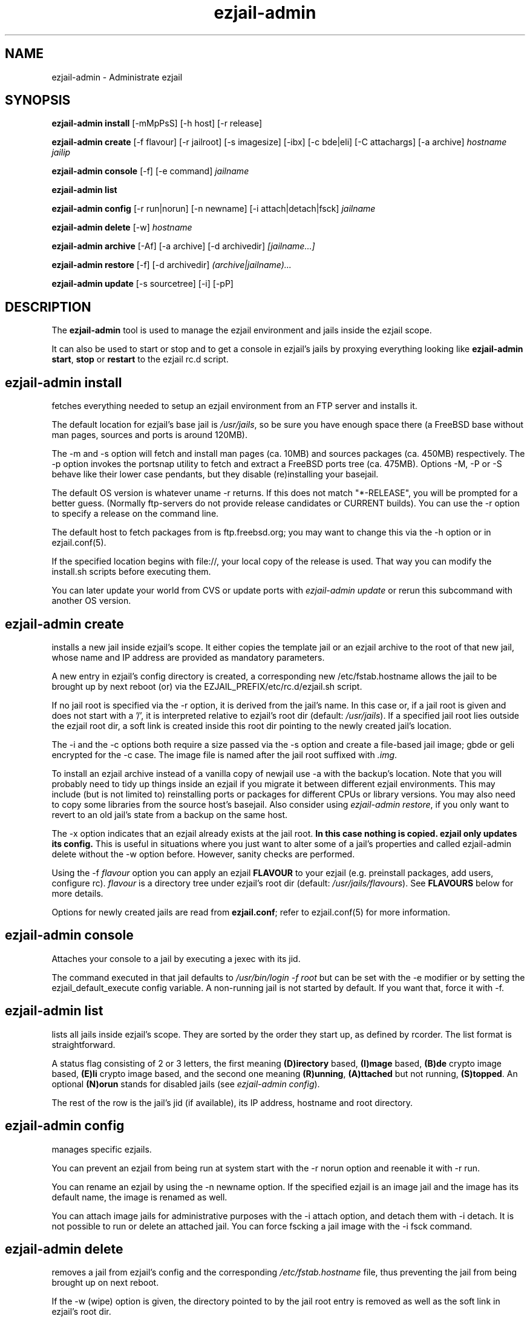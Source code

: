 .TH ezjail\-admin 1
.SH NAME
ezjail-admin \- Administrate ezjail
.SH SYNOPSIS
.T
.B ezjail-admin install\fR [-mMpPsS] [-h host] [-r release]

.T
.B ezjail-admin create
[-f flavour] [-r jailroot] [-s imagesize] [-ibx] [-c bde|eli] [-C attachargs] [-a archive]\fI hostname jailip

.T
.B ezjail-admin console\fR [-f] [-e command]\fI jailname

.T
.B ezjail-admin list

.T
.B ezjail-admin config\fR [-r run|norun] [-n newname] [-i attach|detach|fsck]\fI jailname

.T
.B ezjail-admin delete \fR[-w] \fI hostname

.T
.B ezjail-admin archive\fR [-Af] [-a archive] [-d archivedir]\fI [jailname...]

.T
.B ezjail-admin restore\fR [-f] [-d archivedir]\fI (archive|jailname)...

.T
.B ezjail-admin update\fR [-s sourcetree] [-i] [-pP]

.SH DESCRIPTION
The \fBezjail-admin\fR tool is used to manage the ezjail environment
and jails inside the ezjail scope.

It can also be used to start or stop and to get a console in ezjail's
jails by proxying everything looking like
\fBezjail-admin start\fR, \fBstop\fR or \fBrestart\fR to the ezjail rc.d script.
.SH ezjail-admin install
fetches everything needed to setup an ezjail environment from an FTP server and 
installs it.

The default location for ezjail's base jail is \fI/usr/jails\fR, so be sure you
have enough space there (a FreeBSD base without man pages, sources and ports
is around 120MB).

The -m and -s option will fetch and install man pages (ca. 10MB) and
sources packages (ca. 450MB) respectively. The -p option invokes the
portsnap utility to fetch and extract a FreeBSD ports tree (ca. 475MB).
Options -M, -P or -S behave like their lower case pendants, but they
disable (re)installing your basejail.

The default OS version is whatever uname -r returns. If this does not match
"*-RELEASE", you will be prompted for a better guess. (Normally
ftp-servers do not provide release candidates or CURRENT builds). You can
use the -r option to specify a release on the command line.

The default host to fetch packages from is ftp.freebsd.org; you may want to
change this via the -h option or in ezjail.conf(5).

If the specified location begins with file://, your local copy of the
release is used. That way you can modify the install.sh scripts before
executing them.

You can later update your world from CVS or update ports with \fIezjail-admin
update\fR or rerun this subcommand with another OS version.
.SH ezjail-admin create
installs a new jail inside ezjail's scope. It either copies the template
jail or an ezjail archive to the root of that new jail, whose name and IP
address are provided as mandatory parameters.

A new entry in ezjail's config directory is created, a corresponding new
\Fi/etc/fstab.hostname\fR allows the jail to be brought up by next
reboot (or) via the EZJAIL_PREFIX/etc/rc.d/ezjail.sh script.

If no jail root is specified via the -r option, it is derived from
the jail's name. In this case or, if a jail root is given and does not
start with a '/', it is interpreted relative to ezjail's root dir
(default: \fI/usr/jails\fR). If a specified jail root lies outside the
ezjail root dir, a soft link is created inside this root dir pointing
to the newly created jail's location.

The -i and the -c options both require a size passed via the -s option
and create a file-based jail image; gbde or geli encrypted for the -c 
case. The image file is named after the jail root suffixed with \fI.img\fR.

To install an ezjail archive instead of a vanilla copy of newjail use
-a with the backup's location. Note that you will probably need to tidy
up things inside an ezjail if you migrate it between different ezjail
environments. This may include (but is not limited to) reinstalling ports
or packages for different CPUs or library versions. You may also need to
copy some libraries from the source host's basejail. Also consider using
\fIezjail-admin restore\fR, if you only want to revert to an old jail's
state from a backup on the same host.

The -x option indicates that an ezjail already exists at the jail root.
.B In this case nothing is copied. ezjail only updates its config.
This is useful in situations where you just want to alter some of a
jail's properties and called ezjail-admin delete without the -w option
before. However, sanity checks are performed.

Using the -f \fIflavour\fR option you can apply an ezjail \fBFLAVOUR\fR
to your ezjail (e.g. preinstall packages, add users, configure rc).
\fIflavour\fR is a directory tree under ezjail's root dir (default:
\fI/usr/jails/flavours\fR). See \fBFLAVOURS\fR below for more details.

Options for newly created jails are read from \fBezjail.conf\fR; refer to
ezjail.conf(5) for more information.
.SH ezjail-admin console
Attaches your console to a jail by executing a jexec with its jid.

The command executed in that jail defaults to \fI/usr/bin/login -f root\fR
but can be set with the -e modifier or by setting the ezjail_default_execute
config variable. A non-running jail is not started by default. If you want
that, force it with -f.
.SH ezjail-admin list
lists all jails inside ezjail's scope. They are sorted by the order they 
start up, as defined by rcorder. The list format is straightforward.

A status flag consisting of 2 or 3 letters, the first meaning \fB(D)irectory\fR
based, \fB(I)mage\fR based, \fB(B)de\fR crypto image based, \fB(E)li\fR crypto
image based, and the second one meaning \fB(R)unning\fR, \fB(A)ttached\fR but not
running, \fB(S)topped\fR. An optional \fB(N)orun\fR stands for disabled jails (see
\fIezjail-admin config\fR).

The rest of the row is the jail's jid (if available), its IP address, hostname and
root directory.
.SH ezjail-admin config
manages specific ezjails.

You can prevent an ezjail from being run at system start with the -r norun
option and reenable it with -r run.

You can rename an ezjail by using the -n newname option. If the specified
ezjail is an image jail and the image has its default name, the image is
renamed as well.

You can attach image jails for administrative purposes with the -i attach
option, and detach them with -i detach. It is not possible to run or delete
an attached jail. You can force fscking a jail image with the -i fsck command.
.SH ezjail-admin delete
removes a jail from ezjail's config and the corresponding \fI/etc/fstab.hostname\fR
file, thus preventing the jail from being brought up on next reboot.

If the -w (wipe) option is given, the directory pointed to by the jail
root entry is removed as well as the soft link in ezjail's root dir.
.SH ezjail-admin archive
creates a backup of one, multiple or all ezjails.

Unless an archive name is given via -a switch, its file name is derived from
jailname, date and time. It is saved to a directory provided by -d switch
or the \fIezjail_archivedir\fR variable in \fBezjail.conf\fR, and defaults to
\fI.\fR .

Use -A with no further parameters to archive all jails \fBor\fR specify one or more
ezjails as parameters.

Use \fIezjail-admin restore\fR or \fIezjail-admin create -a archive\fR to restore
an archive.
.SH ezjail-admin restore
creates new ezjails from archived versions. It tries to collect all information
necessary to do that without user interaction from the archives, thus allowing
it to be run from a script.

Pass one or more archives or jail names. For jail names, ezjail-admin will try to
find the newest backup in its archive directory, as given in ezjail.conf(5), which
defaults to \fI.\fR and can be overridden via -d.

By default \fBezjail-admin restore\R refuses to restore on a host different from
where it was archived. Use -f to force that.
.SH ezjail-admin update
creates or updates ezjail's environment (aka basejail) from source. To install it
from ftp servers, use ezjail-admin install.

Depending on the parameters given, it will install the basejail from a source
tree whose location is either provided in the \fBezjail.conf\fR config file or
via the -s option.

If the -p or -P option is given, the base jail also is given a copy of
FreeBSDs ports tree, which is in turn linked into all newly created
ezjails. The portsnap utility is invoked to do the actual work.

If the -P option is given, \fBonly the ports tree will be updated,\fR so this can
be done while jails are running.

If the -i (install only) option is given, \fBezjail-admin update\fR performs a
\fImake installworld,\fR otherwise \fImake world\fR is invoked.

.SH NOTES
.B ezjail-admin update\fR uses a temporary directory to install its world to,
thus leaving intact all installed libraries, if a base jail already exists.

When using the \fBezjail-admin update\fR option, be careful to use the same
FreeBSD source tree used to build the host system's world, or at least its
kernel. Combining a make world in the host system with \fBezjail-admin update\fR
is considered a good idea.

When a ports tree exists in basejail, a make.conf containing reasonable
values for having ports in jails is created in the template jail.
.SH FLAVOURS
.B ezjail-admin\fR provides an easy way to create many jails with similar or
identical properties.

A sample flavour config directory resides under
.I EZJAIL_PREFIX/share/examples/ezjail/default/.\fR Some typical jail
initialization actions are demonstrated, and you are encouraged to use it as
a template for your flavours.

If a flavour is selected on jail creation, the flavour root is
copied to the new jail's root, mostly containing an \fI/ezjail.flavour\fR.
When the jail starts up for the first time, this script is run and deleted.

In its default form it will create some groups and users, change the
ownership of some files and install all packages residing under /pkg.

It allows you to add some post-install actions.
.SH EXAMPLES
ezjail-admin update -p
.br
ezjail-admin create -f httpd -r /jails/web12 web12.test.org 10.0.1.12
.br
EZJAIL_PREFIX/etc/rc.d/ezjail.sh start web12.test.org
.br
EZJAIL_PREFIX/etc/rc.d/ezjail.sh stop ns.test.org
.br
ezjail-admin delete ns.test.org
.br
ezjail-admin create -x -r /jails/ns ns.test.org 10.0.2.1
.SH BUGS
Due to the way ezjail handles jail config files, it is not possible to
create multiple jails if their names are identical when piped through
.B tr -C [:alnum:] _

Sure to be others.
.SH FILES
.T4
EZJAIL_PREFIX/etc/ezjail.conf
.br
EZJAIL_PREFIX/etc/rc.d/ezjail.sh
.br
EZJAIL_PREFIX/share/examples/ezjail/
.SH "SEE ALSO"
ezjail(5), ezjail.conf(5), jail(8), devfs(5), fdescfs(5), procfs(5), pw(8)
.SH AUTHOR
Dirk Engling <erdgeist@erdgeist.org>
